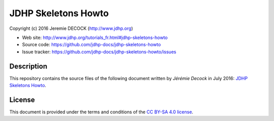 ====================
JDHP Skeletons Howto
====================

Copyright (c) 2016 Jeremie DECOCK (http://www.jdhp.org)

* Web site: http://www.jdhp.org/tutorials_fr.html#jdhp-skeletons-howto
* Source code: https://github.com/jdhp-docs/jdhp-skeletons-howto
* Issue tracker: https://github.com/jdhp-docs/jdhp-skeletons-howto/issues

Description
===========

This repository contains the source files of the following document written by
*Jérémie Decock* in July 2016:
`JDHP Skeletons Howto`_.

License
=======

This document is provided under the terms and conditions of the
`CC BY-SA 4.0 license`_.

.. ............................................................................

.. _JDHP Skeletons Howto: http://www.jdhp.org/tutorials_fr.html#jdhp-skeletons-howto
.. _CC BY-SA 4.0 license: http://creativecommons.org/licenses/by-sa/4.0/

